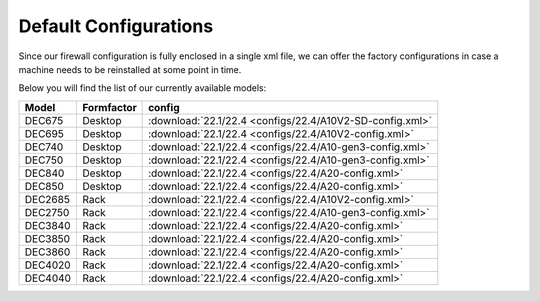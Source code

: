 ====================================
Default Configurations
====================================

Since our firewall configuration is fully enclosed in a single xml file, we can offer the factory configurations
in case a machine needs to be reinstalled at some point in time.

Below you will find the list of our currently available models:

========= ============ ========================================================================
Model     Formfactor   config
========= ============ ========================================================================
DEC675    Desktop      :download:`22.1/22.4 <configs/22.4/A10V2-SD-config.xml>`
DEC695    Desktop      :download:`22.1/22.4 <configs/22.4/A10V2-config.xml>`
DEC740    Desktop      :download:`22.1/22.4 <configs/22.4/A10-gen3-config.xml>`
DEC750    Desktop      :download:`22.1/22.4 <configs/22.4/A10-gen3-config.xml>`
DEC840    Desktop      :download:`22.1/22.4 <configs/22.4/A20-config.xml>`
DEC850    Desktop      :download:`22.1/22.4 <configs/22.4/A20-config.xml>`
DEC2685   Rack         :download:`22.1/22.4 <configs/22.4/A10V2-config.xml>`
DEC2750   Rack         :download:`22.1/22.4 <configs/22.4/A10-gen3-config.xml>`
DEC3840   Rack         :download:`22.1/22.4 <configs/22.4/A20-config.xml>`
DEC3850   Rack         :download:`22.1/22.4 <configs/22.4/A20-config.xml>`
DEC3860   Rack         :download:`22.1/22.4 <configs/22.4/A20-config.xml>`
DEC4020   Rack         :download:`22.1/22.4 <configs/22.4/A20-config.xml>`
DEC4040   Rack         :download:`22.1/22.4 <configs/22.4/A20-config.xml>`
========= ============ ========================================================================
